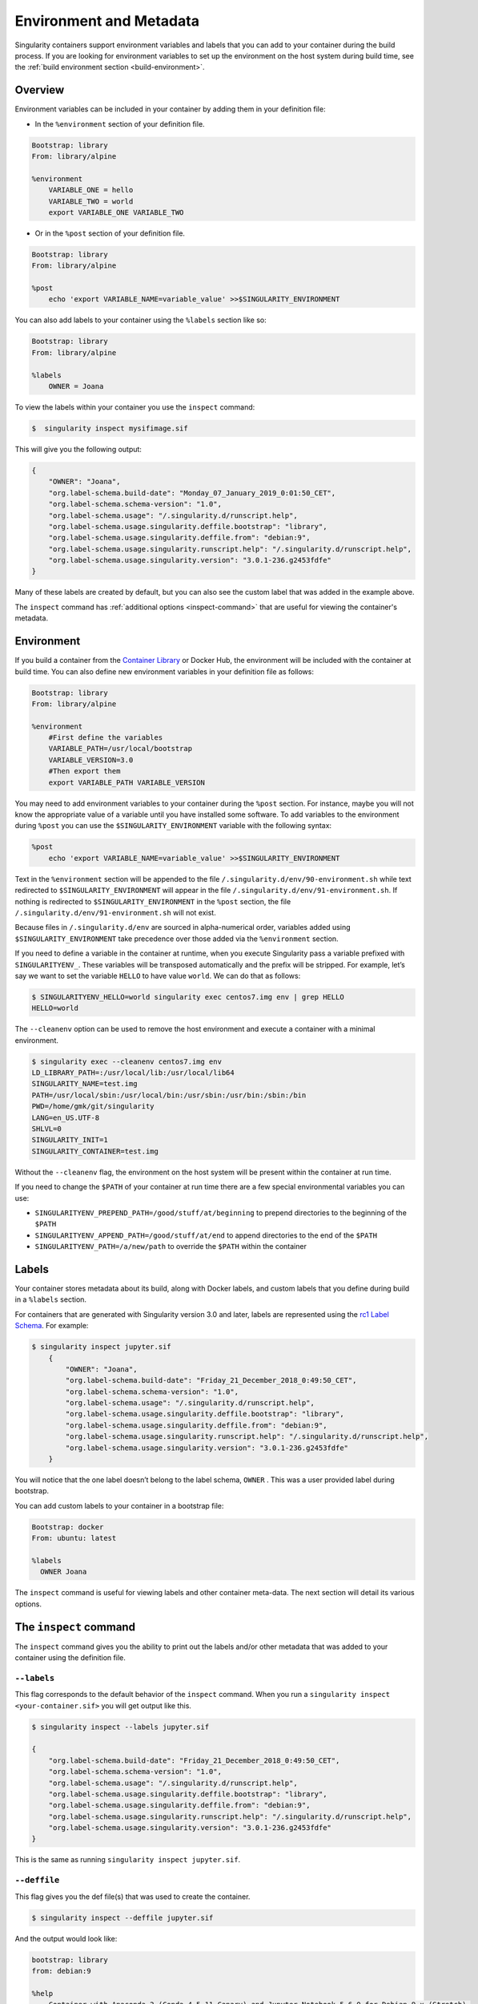 .. _environment-and-metadata:

========================
Environment and Metadata
========================

.. _sec:envandmetadata:

Singularity containers support environment variables and labels that you can add 
to your container during the build process. If you are looking for environment 
variables  to set up the environment on the host system during build time, see 
the :ref:`build environment section <build-environment>`.

--------
Overview
--------

Environment variables can be included in your container by adding them in your 
definition file:

- In the ``%environment`` section of your definition file.

.. code-block:: singularity

        Bootstrap: library
        From: library/alpine

        %environment
            VARIABLE_ONE = hello
            VARIABLE_TWO = world
            export VARIABLE_ONE VARIABLE_TWO

- Or in the ``%post`` section of your definition file.

.. code-block:: singularity

        Bootstrap: library
        From: library/alpine

        %post
            echo 'export VARIABLE_NAME=variable_value' >>$SINGULARITY_ENVIRONMENT

You can also add labels to your container using the ``%labels`` section like so:

.. code-block:: singularity

        Bootstrap: library
        From: library/alpine

        %labels
            OWNER = Joana

To view the labels within your container you use the ``inspect`` command:

.. code-block:: none

    $  singularity inspect mysifimage.sif

This will give you the following output:

.. code-block:: none

      {
          "OWNER": "Joana",
          "org.label-schema.build-date": "Monday_07_January_2019_0:01:50_CET",
          "org.label-schema.schema-version": "1.0",
          "org.label-schema.usage": "/.singularity.d/runscript.help",
          "org.label-schema.usage.singularity.deffile.bootstrap": "library",
          "org.label-schema.usage.singularity.deffile.from": "debian:9",
          "org.label-schema.usage.singularity.runscript.help": "/.singularity.d/runscript.help",
          "org.label-schema.usage.singularity.version": "3.0.1-236.g2453fdfe"
      }

Many of these labels are created by default, but you can also see the custom
label that was added in the example above.

The ``inspect`` command has :ref:`additional options <inspect-command>` that 
are useful for viewing the container's metadata.

-----------
Environment
-----------

If you build a container from the `Container Library 
<https://cloud.sylabs.io/library>`_ or Docker Hub, the environment will be 
included with the container at build time. You can also define new environment 
variables in your definition file as follows:

.. code-block:: singularity

    Bootstrap: library
    From: library/alpine
    
    %environment
        #First define the variables
        VARIABLE_PATH=/usr/local/bootstrap
        VARIABLE_VERSION=3.0
        #Then export them
        export VARIABLE_PATH VARIABLE_VERSION

You may need to add environment variables to your container during the ``%post`` 
section. For instance, maybe you will not know the appropriate value of a 
variable until you have installed some software. To add variables to the 
environment during ``%post`` you can use the ``$SINGULARITY_ENVIRONMENT`` 
variable with the following syntax:

.. code-block:: singularity

    %post
        echo 'export VARIABLE_NAME=variable_value' >>$SINGULARITY_ENVIRONMENT

Text in the ``%environment`` section will be appended to the file 
``/.singularity.d/env/90-environment.sh`` while text redirected
to ``$SINGULARITY_ENVIRONMENT`` will appear in the file 
``/.singularity.d/env/91-environment.sh``. If nothing is redirected to 
``$SINGULARITY_ENVIRONMENT`` in the ``%post`` section, the file 
``/.singularity.d/env/91-environment.sh`` will not exist.

Because files in ``/.singularity.d/env`` are sourced in alpha-numerical order,
variables added using ``$SINGULARITY_ENVIRONMENT`` take precedence over those 
added via the ``%environment`` section.

If you need to define a variable in the container at runtime, when you execute
Singularity pass a variable prefixed with ``SINGULARITYENV_``. These variables 
will be transposed automatically and the prefix will be stripped. For example, 
let’s say we want to set the variable ``HELLO`` to have value ``world``. We can 
do that as follows:

.. code-block:: none

    $ SINGULARITYENV_HELLO=world singularity exec centos7.img env | grep HELLO
    HELLO=world

The ``--cleanenv`` option can be used to remove the host environment and execute
a container with a minimal environment.  

.. code-block:: none

    $ singularity exec --cleanenv centos7.img env
    LD_LIBRARY_PATH=:/usr/local/lib:/usr/local/lib64
    SINGULARITY_NAME=test.img
    PATH=/usr/local/sbin:/usr/local/bin:/usr/sbin:/usr/bin:/sbin:/bin
    PWD=/home/gmk/git/singularity
    LANG=en_US.UTF-8
    SHLVL=0
    SINGULARITY_INIT=1
    SINGULARITY_CONTAINER=test.img

Without the ``--cleanenv`` flag, the environment on the host system will be 
present within the container at run time. 

If you need to change the ``$PATH`` of your container at run time there are
a few special environmental variables you can use:

-  ``SINGULARITYENV_PREPEND_PATH=/good/stuff/at/beginning`` to prepend directories to the beginning of the ``$PATH``

-  ``SINGULARITYENV_APPEND_PATH=/good/stuff/at/end`` to append directories to the end of the ``$PATH``

-  ``SINGULARITYENV_PATH=/a/new/path`` to override the ``$PATH`` within the container

------
Labels
------

Your container stores metadata about its build, along with Docker labels, and 
custom labels that you define during build in a ``%labels`` section.

For containers that are generated with Singularity version 3.0 and later, labels 
are represented using the `rc1 Label Schema <http://label-schema.org/rc1/>`_. 
For example:

.. code-block:: none

    $ singularity inspect jupyter.sif
        {
            "OWNER": "Joana",
            "org.label-schema.build-date": "Friday_21_December_2018_0:49:50_CET",
            "org.label-schema.schema-version": "1.0",
            "org.label-schema.usage": "/.singularity.d/runscript.help",
            "org.label-schema.usage.singularity.deffile.bootstrap": "library",
            "org.label-schema.usage.singularity.deffile.from": "debian:9",
            "org.label-schema.usage.singularity.runscript.help": "/.singularity.d/runscript.help",
            "org.label-schema.usage.singularity.version": "3.0.1-236.g2453fdfe"
        }

You will notice that the one label doesn’t belong to the label schema, ``OWNER`` .
This was a user provided label during bootstrap.

You can add custom labels to your container in a bootstrap file:

.. code-block:: singularity

    Bootstrap: docker
    From: ubuntu: latest

    %labels
      OWNER Joana

The ``inspect`` command is useful for viewing labels and other container 
meta-data. The next section will detail its various options.

-----------------------
The ``inspect`` command
-----------------------

.. _inspect-command:

The ``inspect`` command gives you the ability to print out the labels and/or 
other metadata that was added to your container using the definition file.

^^^^^^^^^^^^
``--labels``
^^^^^^^^^^^^

This flag corresponds to the default behavior of the ``inspect`` command. When 
you run a ``singularity inspect <your-container.sif>`` you will get output like
this.

.. code-block:: none

    $ singularity inspect --labels jupyter.sif

    {
        "org.label-schema.build-date": "Friday_21_December_2018_0:49:50_CET",
        "org.label-schema.schema-version": "1.0",
        "org.label-schema.usage": "/.singularity.d/runscript.help",
        "org.label-schema.usage.singularity.deffile.bootstrap": "library",
        "org.label-schema.usage.singularity.deffile.from": "debian:9",
        "org.label-schema.usage.singularity.runscript.help": "/.singularity.d/runscript.help",
        "org.label-schema.usage.singularity.version": "3.0.1-236.g2453fdfe"
    }

This is the same as running ``singularity inspect jupyter.sif``.

^^^^^^^^^^^^^
``--deffile``
^^^^^^^^^^^^^

This flag gives you the def file(s) that was used to create the container. 

.. code-block:: none

    $ singularity inspect --deffile jupyter.sif

And the output would look like:

.. code-block:: singularity

    bootstrap: library
    from: debian:9

    %help
        Container with Anaconda 2 (Conda 4.5.11 Canary) and Jupyter Notebook 5.6.0 for Debian 9.x (Stretch).
        This installation is based on Python 2.7.15

    %environment
        JUP_PORT=8888
        JUP_IPNAME=localhost
        export JUP_PORT JUP_IPNAME

    %startscript
        PORT=""
        if [ -n "$JUP_PORT" ]; then
        PORT="--port=${JUP_PORT}"
        fi

        IPNAME=""
        if [ -n "$JUP_IPNAME" ]; then
        IPNAME="--ip=${JUP_IPNAME}"
        fi

        exec jupyter notebook --allow-root ${PORT} ${IPNAME}

    %setup
        #Create the .condarc file where the environments/channels from conda are specified, these are pulled with preference to root
        cd /
        touch .condarc

    %post
        echo 'export RANDOM=123456' >>$SINGULARITY_ENVIRONMENT
        #Installing all dependencies
        apt-get update && apt-get -y upgrade
        apt-get -y install \
        build-essential \
        wget \
        bzip2 \
        ca-certificates \
        libglib2.0-0 \
        libxext6 \
        libsm6 \
        libxrender1 \
        git
        rm -rf /var/lib/apt/lists/*
        apt-get clean
        #Installing Anaconda 2 and Conda 4.5.11
        wget -c https://repo.continuum.io/archive/Anaconda2-5.3.0-Linux-x86_64.sh
        /bin/bash Anaconda2-5.3.0-Linux-x86_64.sh -bfp /usr/local
        #Conda configuration of channels from .condarc file
        conda config --file /.condarc --add channels defaults
        conda config --file /.condarc --add channels conda-forge
        conda update conda
        #List installed environments
        conda list

Which is a definition file for a ``jupyter.sif`` container.

^^^^^^^^^^^^^^^
``--runscript``
^^^^^^^^^^^^^^^

This flag shows the runscript for the image.

.. code-block:: none

    $ singularity inspect --runscript jupyter.sif

And the output would look like:

.. code-block:: bash

    #!/bin/sh
    OCI_ENTRYPOINT=""
    OCI_CMD="bash"
    # ENTRYPOINT only - run entrypoint plus args
    if [ -z "$OCI_CMD" ] && [ -n "$OCI_ENTRYPOINT" ]; then
    SINGULARITY_OCI_RUN="${OCI_ENTRYPOINT} $@"
    fi

    # CMD only - run CMD or override with args
    if [ -n "$OCI_CMD" ] && [ -z "$OCI_ENTRYPOINT" ]; then
    if [ $# -gt 0 ]; then
        SINGULARITY_OCI_RUN="$@"
    else
        SINGULARITY_OCI_RUN="${OCI_CMD}"
    fi
    fi

    # ENTRYPOINT and CMD - run ENTRYPOINT with CMD as default args
    # override with user provided args
    if [ $# -gt 0 ]; then
        SINGULARITY_OCI_RUN="${OCI_ENTRYPOINT} $@"
    else
        SINGULARITY_OCI_RUN="${OCI_ENTRYPOINT} ${OCI_CMD}"
    fi

    exec $SINGULARITY_OCI_RUN

^^^^^^^^^^
``--test``
^^^^^^^^^^

This flag shows the test script for the image.

.. code-block:: none

    $ singularity inspect --test jupyter.sif

This will output the corresponding ``%test`` section from the definition file.

^^^^^^^^^^^^^^^^^
``--environment``
^^^^^^^^^^^^^^^^^

This flag shows the environment settings for the image. The respective 
environment variables set in ``%environment`` section ( So the ones in 
``90-environment.sh`` ) and ``SINGULARITY_ENV`` variables set at runtime (that 
are located in``91-environment.sh``) will be printed out.

.. code-block:: none

    $ singularity inspect --environment jupyter.sif

And the output would look like:

.. code-block:: bash

    ==90-environment.sh==
    #!/bin/sh

    JUP_PORT=8888
    JUP_IPNAME=localhost
    export JUP_PORT JUP_IPNAME

    ==91-environment.sh==
    export RANDOM=123456

As you can see, the ``JUP_PORT`` and ``JUP_IPNAME`` were previously defined in 
the ``%environment`` section of the defintion file, while the RANDOM variable 
shown regards to the use of ``SINGULARITYENV_`` variables, so in this case 
``SINGULARITYENV_RANDOM`` variable was set and exported at runtime.

^^^^^^^^^^^^^^
``--helpfile``
^^^^^^^^^^^^^^

This flag will show the container's description in the ``%help`` section of its 
definition file.

You can call it this way:

.. code-block:: none

    $ singularity inspect --helpfile jupyter.sif

And the output would look like:

.. code-block:: none

    Container with Anaconda 2 (Conda 4.5.11 Canary) and Jupyter Notebook 5.6.0 for Debian 9.x (Stretch).
    This installation is based on Python 2.7.15

^^^^^^^^^^
``--json``
^^^^^^^^^^

This flag gives you the possibility to output your labels in a JSON format.

You can call it this way:

.. code-block:: none

    $ singularity inspect --json jupyter.sif

And the output would look like:

.. code-block:: none

    {
	     "attributes": {
		     "labels": "{\n\t\"org.label-schema.build-date\": \"Friday_21_December_2018_0:49:50_CET\",\n\t\"org.label-schema.schema-version\": \"1.0\",\n\t\"org.label-schema.usage\": \"/.singularity.d/runscript.help\",\n\t\"org.label-schema.usage.singularity.deffile.bootstrap\": \"library\",\n\t\"org.label-schema.usage.singularity.deffile.from\": \"debian:9\",\n\t\"org.label-schema.usage.singularity.runscript.help\": \"/.singularity.d/runscript.help\",\n\t\"org.label-schema.usage.singularity.version\": \"3.0.1-236.g2453fdfe\"\n}"
	     },
	     "type": "container"
    }

------------------
Container Metadata
------------------

Inside of the container, metadata is stored in the ``/.singularity.d`` 
directory. You probably shouldn’t edit any of these files directly but it may be 
helpful to know where they are and what they do:

.. code-block:: none

    /.singularity.d/

    ├── actions
    │   ├── exec
    │   ├── run
    │   ├── shell
    │   ├── start
    │   └── test
    ├── env
    │   ├── 01-base.sh
    |   ├── 10-docker2singularity.sh
    │   ├── 90-environment.sh
    │   ├── 91-environment.sh
    |   ├── 94-appsbase.sh
    │   ├── 95-apps.sh
    │   └── 99-base.sh
    ├── labels.json
    ├── libs
    ├── runscript
    ├── runscript.help
    ├── Singularity
    └── startscript

-  **actions**: This directory contains helper scripts to allow the container to 
   carry out the action commands. (e.g. ``exec`` , ``run`` or ``shell``)  In 
   later versions of Singularity, these files may be dynamically written at 
   runtime.

-  **env**: All *.sh files in this directory are sourced in alpha-numeric order 
   when the container is initiated. For legacy purposes there is a symbolic link 
   called ``/environment`` that points to 
   ``/.singularity.d/env/90-environment.sh``.

-  **labels.json**: The json file that stores a containers labels described
   above.

-  **libs**: At runtime the user may request some host-system libraries to be
   mapped into the container (with the ``--nv`` option for example). If so, this
   is their destination.

-  **runscript**: The commands in this file will be executed when the container
   is invoked with the ``run`` command or called as an executable. For legacy 
   purposes there is a symbolic link called ``/singularity`` that points to this
   file.

-  **runscript.help**: Contains the description that was added in the ``%help`` 
   section.

-  **Singularity**: This is the definition file that was used to generate the 
   container. If more than 1 definition file was used to generate the container 
   additional Singularity files will appear in numeric order in a sub-directory 
   called ``bootstrap_history``.

-  **startscript**: The commands in this file will be executed when the
   container is invoked with the ``instance start`` command.

